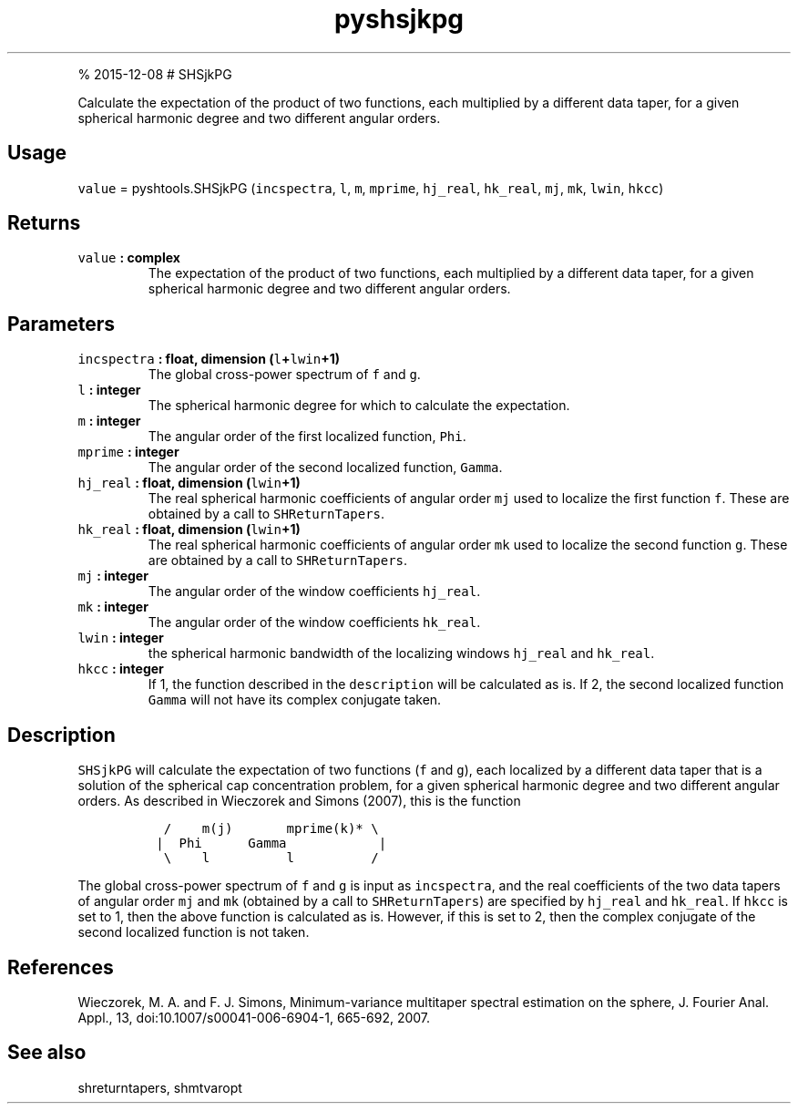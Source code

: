 .\" Automatically generated by Pandoc 1.17.1
.\"
.TH "pyshsjkpg" "1" "" "Python" "SHTOOLS 3.2"
.hy
.PP
% 2015\-12\-08 # SHSjkPG
.PP
Calculate the expectation of the product of two functions, each
multiplied by a different data taper, for a given spherical harmonic
degree and two different angular orders.
.SH Usage
.PP
\f[C]value\f[] = pyshtools.SHSjkPG (\f[C]incspectra\f[], \f[C]l\f[],
\f[C]m\f[], \f[C]mprime\f[], \f[C]hj_real\f[], \f[C]hk_real\f[],
\f[C]mj\f[], \f[C]mk\f[], \f[C]lwin\f[], \f[C]hkcc\f[])
.SH Returns
.TP
.B \f[C]value\f[] : complex
The expectation of the product of two functions, each multiplied by a
different data taper, for a given spherical harmonic degree and two
different angular orders.
.RS
.RE
.SH Parameters
.TP
.B \f[C]incspectra\f[] : float, dimension (\f[C]l\f[]+\f[C]lwin\f[]+1)
The global cross\-power spectrum of \f[C]f\f[] and \f[C]g\f[].
.RS
.RE
.TP
.B \f[C]l\f[] : integer
The spherical harmonic degree for which to calculate the expectation.
.RS
.RE
.TP
.B \f[C]m\f[] : integer
The angular order of the first localized function, \f[C]Phi\f[].
.RS
.RE
.TP
.B \f[C]mprime\f[] : integer
The angular order of the second localized function, \f[C]Gamma\f[].
.RS
.RE
.TP
.B \f[C]hj_real\f[] : float, dimension (\f[C]lwin\f[]+1)
The real spherical harmonic coefficients of angular order \f[C]mj\f[]
used to localize the first function \f[C]f\f[].
These are obtained by a call to \f[C]SHReturnTapers\f[].
.RS
.RE
.TP
.B \f[C]hk_real\f[] : float, dimension (\f[C]lwin\f[]+1)
The real spherical harmonic coefficients of angular order \f[C]mk\f[]
used to localize the second function \f[C]g\f[].
These are obtained by a call to \f[C]SHReturnTapers\f[].
.RS
.RE
.TP
.B \f[C]mj\f[] : integer
The angular order of the window coefficients \f[C]hj_real\f[].
.RS
.RE
.TP
.B \f[C]mk\f[] : integer
The angular order of the window coefficients \f[C]hk_real\f[].
.RS
.RE
.TP
.B \f[C]lwin\f[] : integer
the spherical harmonic bandwidth of the localizing windows
\f[C]hj_real\f[] and \f[C]hk_real\f[].
.RS
.RE
.TP
.B \f[C]hkcc\f[] : integer
If 1, the function described in the \f[C]description\f[] will be
calculated as is.
If 2, the second localized function \f[C]Gamma\f[] will not have its
complex conjugate taken.
.RS
.RE
.SH Description
.PP
\f[C]SHSjkPG\f[] will calculate the expectation of two functions
(\f[C]f\f[] and \f[C]g\f[]), each localized by a different data taper
that is a solution of the spherical cap concentration problem, for a
given spherical harmonic degree and two different angular orders.
As described in Wieczorek and Simons (2007), this is the function
.IP
.nf
\f[C]
\ \ /\ \ \ \ m(j)\ \ \ \ \ \ \ mprime(k)*\ \\
\ |\ \ Phi\ \ \ \ \ \ Gamma\ \ \ \ \ \ \ \ \ \ \ \ |
\ \ \\\ \ \ \ l\ \ \ \ \ \ \ \ \ \ l\ \ \ \ \ \ \ \ \ \ /
\f[]
.fi
.PP
The global cross\-power spectrum of \f[C]f\f[] and \f[C]g\f[] is input
as \f[C]incspectra\f[], and the real coefficients of the two data tapers
of angular order \f[C]mj\f[] and \f[C]mk\f[] (obtained by a call to
\f[C]SHReturnTapers\f[]) are specified by \f[C]hj_real\f[] and
\f[C]hk_real\f[].
If \f[C]hkcc\f[] is set to 1, then the above function is calculated as
is.
However, if this is set to 2, then the complex conjugate of the second
localized function is not taken.
.SH References
.PP
Wieczorek, M.
A.
and F.
J.
Simons, Minimum\-variance multitaper spectral estimation on the sphere,
J.
Fourier Anal.
Appl., 13, doi:10.1007/s00041\-006\-6904\-1, 665\-692, 2007.
.SH See also
.PP
shreturntapers, shmtvaropt
